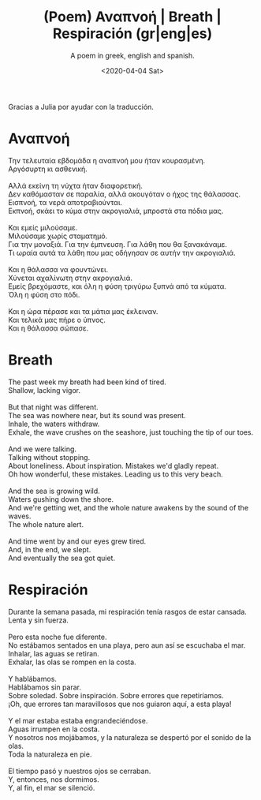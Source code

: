 #+TITLE: (Poem) Αναπνοή | Breath | Respiración (gr|eng|es)
#+SUBTITLE: A poem in greek, english and spanish.
#+DATE: <2020-04-04 Sat>

Gracias a Julia por ayudar con la traducción.

* Αναπνοή
  #+BEGIN_VERSE
  Την τελευταία εβδομάδα η αναπνοή μου ήταν κουρασμένη.
  Αργόσυρτη κι ασθενική.

  Αλλά εκείνη τη νύχτα ήταν διαφορετική.
  Δεν καθόμασταν σε παραλία, αλλά ακουγόταν ο ήχος της θάλασσας.
  Εισπνοή, τα νερά αποτραβιούνται.
  Εκπνοή, σκάει το κύμα στην ακρογιαλιά, μπροστά στα πόδια μας.

  Και εμείς μιλούσαμε.
  Μιλούσαμε χωρίς σταματημό.
  Για την μοναξιά. Για την έμπνευση. Για λάθη που θα ξανακάναμε.
  Τι ωραία αυτά τα λάθη που μας οδήγησαν σε αυτήν την ακρογιαλιά.

  Και η θάλασσα να φουντώνει.
  Χύνεται αχαλίνωτη στην ακρογιαλιά.
  Εμείς βρεχόμαστε, και όλη η φύση τριγύρω ξυπνά από τα κύματα.
  Όλη η φύση στο πόδι.

  Και η ώρα πέρασε και τα μάτια μας έκλειναν.
  Και τελικά μας πήρε ο ύπνος.
  Και η θάλασσα σώπασε.
  #+END_VERSE

* Breath
#+BEGIN_VERSE
  The past week my breath had been kind of tired.
  Shallow, lacking vigor.

  But that night was different.
  The sea was nowhere near, but its sound was present.
  Inhale, the waters withdraw.
  Exhale, the wave crushes on the seashore, just touching the tip of our toes.

  And we were talking.
  Talking without stopping.
  About loneliness. About inspiration. Mistakes we'd gladly repeat.
  Oh how wonderful, these mistakes. Leading us to this very beach.

  And the sea is growing wild.
  Waters gushing down the shore.
  And we're getting wet, and the whole nature awakens by the sound of the waves.
  The whole nature alert.

  And time went by and our eyes grew tired.
  And, in the end, we slept.
  And eventually the sea got quiet.
  #+END_VERSE
  
* Respiración
  #+BEGIN_VERSE
  Durante la semana pasada, mi respiración tenía rasgos de estar cansada.
  Lenta y sin fuerza.

  Pero esta noche fue diferente.
  No estábamos sentados en una playa, pero aun así se escuchaba el mar.
  Inhalar, las aguas se retiran.
  Exhalar, las olas se rompen en la costa.

  Y hablábamos.
  Hablábamos sin parar.
  Sobre soledad. Sobre inspiración. Sobre errores que repetiríamos.
  ¡Oh, que errores tan maravillosos que nos guiaron aquí, a esta playa!

  Y el mar estaba estaba engrandeciéndose.
  Aguas irrumpen en la costa.
  Y nosotros nos mojábamos, y la naturaleza se despertó por el sonido de la olas.
  Toda la naturaleza en pie.

  El tiempo pasó y nuestros ojos se cerraban.
  Y, entonces, nos dormimos.
  Y, al fin, el mar se silenció.
  #+END_VERSE
